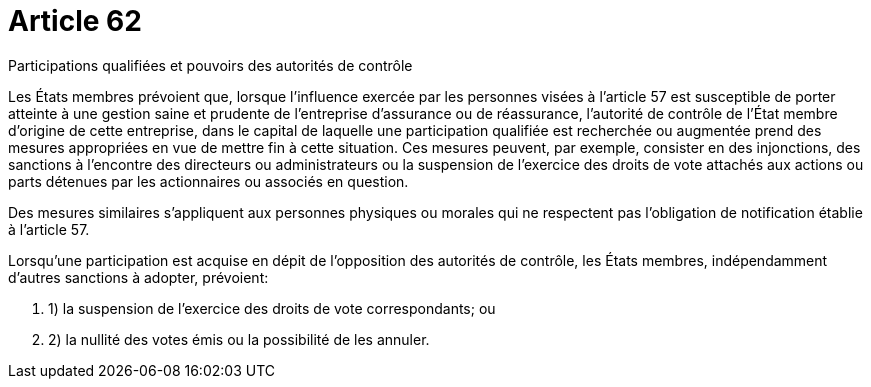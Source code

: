 = Article 62

Participations qualifiées et pouvoirs des autorités de contrôle

Les États membres prévoient que, lorsque l'influence exercée par les personnes visées à l'article 57 est susceptible de porter atteinte à une gestion saine et prudente de l'entreprise d'assurance ou de réassurance, l'autorité de contrôle de l'État membre d'origine de cette entreprise, dans le capital de laquelle une participation qualifiée est recherchée ou augmentée prend des mesures appropriées en vue de mettre fin à cette situation. Ces mesures peuvent, par exemple, consister en des injonctions, des sanctions à l'encontre des directeurs ou administrateurs ou la suspension de l'exercice des droits de vote attachés aux actions ou parts détenues par les actionnaires ou associés en question.

Des mesures similaires s'appliquent aux personnes physiques ou morales qui ne respectent pas l'obligation de notification établie à l'article 57.

Lorsqu'une participation est acquise en dépit de l'opposition des autorités de contrôle, les États membres, indépendamment d'autres sanctions à adopter, prévoient:

. 1) la suspension de l'exercice des droits de vote correspondants; ou

. 2) la nullité des votes émis ou la possibilité de les annuler.